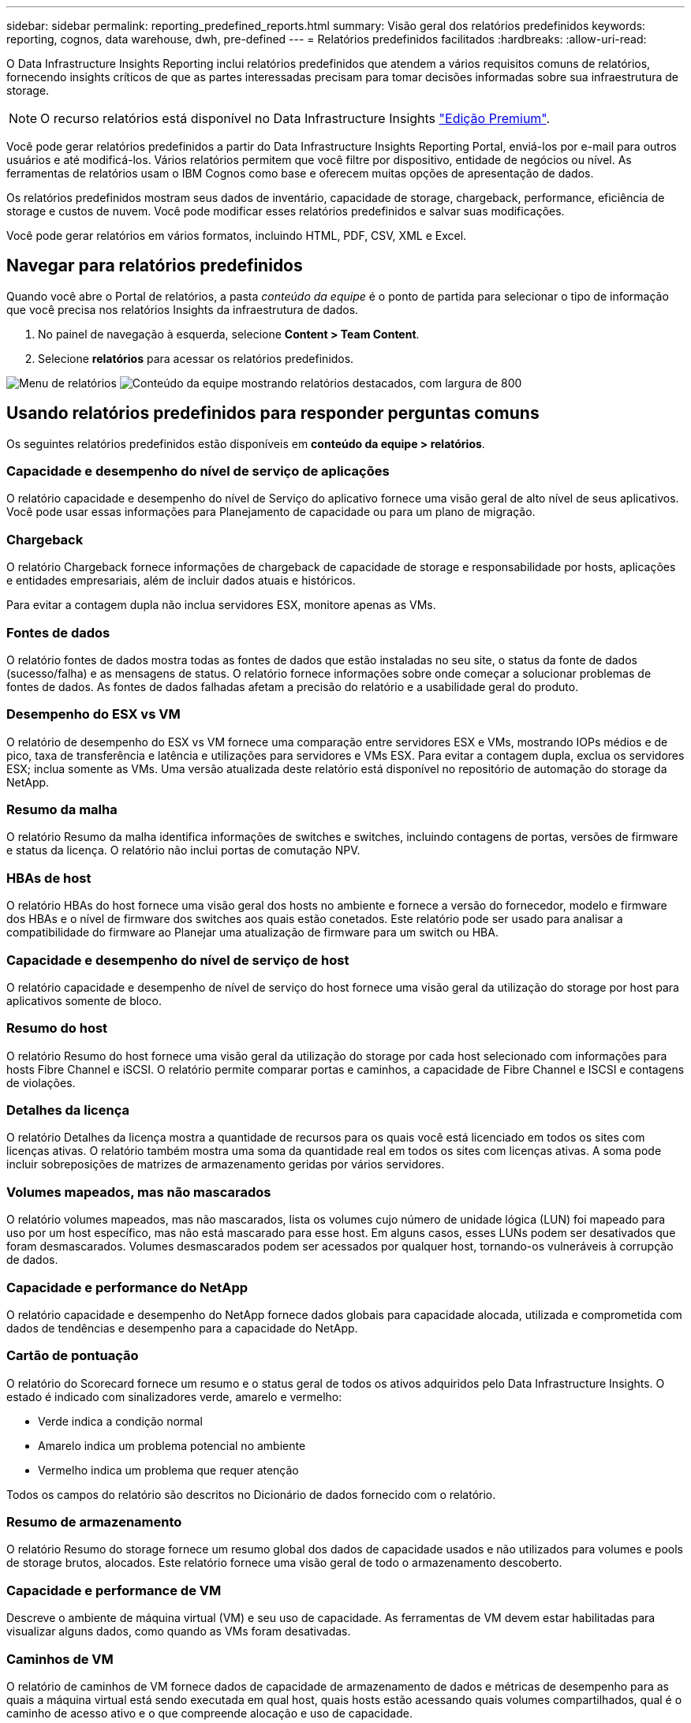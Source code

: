 ---
sidebar: sidebar 
permalink: reporting_predefined_reports.html 
summary: Visão geral dos relatórios predefinidos 
keywords: reporting, cognos, data warehouse, dwh, pre-defined 
---
= Relatórios predefinidos facilitados
:hardbreaks:
:allow-uri-read: 


[role="lead"]
O Data Infrastructure Insights Reporting inclui relatórios predefinidos que atendem a vários requisitos comuns de relatórios, fornecendo insights críticos de que as partes interessadas precisam para tomar decisões informadas sobre sua infraestrutura de storage.


NOTE: O recurso relatórios está disponível no Data Infrastructure Insights link:concept_subscribing_to_cloud_insights.html["Edição Premium"].

Você pode gerar relatórios predefinidos a partir do Data Infrastructure Insights Reporting Portal, enviá-los por e-mail para outros usuários e até modificá-los. Vários relatórios permitem que você filtre por dispositivo, entidade de negócios ou nível. As ferramentas de relatórios usam o IBM Cognos como base e oferecem muitas opções de apresentação de dados.

Os relatórios predefinidos mostram seus dados de inventário, capacidade de storage, chargeback, performance, eficiência de storage e custos de nuvem. Você pode modificar esses relatórios predefinidos e salvar suas modificações.

Você pode gerar relatórios em vários formatos, incluindo HTML, PDF, CSV, XML e Excel.



== Navegar para relatórios predefinidos

Quando você abre o Portal de relatórios, a pasta _conteúdo da equipe_ é o ponto de partida para selecionar o tipo de informação que você precisa nos relatórios Insights da infraestrutura de dados.

. No painel de navegação à esquerda, selecione *Content > Team Content*.
. Selecione *relatórios* para acessar os relatórios predefinidos.


image:Reporting_Menu.png["Menu de relatórios"] image:Reporting_Team_Content.png["Conteúdo da equipe mostrando relatórios destacados, com largura de 800"]



== Usando relatórios predefinidos para responder perguntas comuns

Os seguintes relatórios predefinidos estão disponíveis em *conteúdo da equipe > relatórios*.



=== Capacidade e desempenho do nível de serviço de aplicações

O relatório capacidade e desempenho do nível de Serviço do aplicativo fornece uma visão geral de alto nível de seus aplicativos. Você pode usar essas informações para Planejamento de capacidade ou para um plano de migração.



=== Chargeback

O relatório Chargeback fornece informações de chargeback de capacidade de storage e responsabilidade por hosts, aplicações e entidades empresariais, além de incluir dados atuais e históricos.

Para evitar a contagem dupla não inclua servidores ESX, monitore apenas as VMs.



=== Fontes de dados

O relatório fontes de dados mostra todas as fontes de dados que estão instaladas no seu site, o status da fonte de dados (sucesso/falha) e as mensagens de status. O relatório fornece informações sobre onde começar a solucionar problemas de fontes de dados. As fontes de dados falhadas afetam a precisão do relatório e a usabilidade geral do produto.



=== Desempenho do ESX vs VM

O relatório de desempenho do ESX vs VM fornece uma comparação entre servidores ESX e VMs, mostrando IOPs médios e de pico, taxa de transferência e latência e utilizações para servidores e VMs ESX. Para evitar a contagem dupla, exclua os servidores ESX; inclua somente as VMs. Uma versão atualizada deste relatório está disponível no repositório de automação do storage da NetApp.



=== Resumo da malha

O relatório Resumo da malha identifica informações de switches e switches, incluindo contagens de portas, versões de firmware e status da licença. O relatório não inclui portas de comutação NPV.



=== HBAs de host

O relatório HBAs do host fornece uma visão geral dos hosts no ambiente e fornece a versão do fornecedor, modelo e firmware dos HBAs e o nível de firmware dos switches aos quais estão conetados. Este relatório pode ser usado para analisar a compatibilidade do firmware ao Planejar uma atualização de firmware para um switch ou HBA.



=== Capacidade e desempenho do nível de serviço de host

O relatório capacidade e desempenho de nível de serviço do host fornece uma visão geral da utilização do storage por host para aplicativos somente de bloco.



=== Resumo do host

O relatório Resumo do host fornece uma visão geral da utilização do storage por cada host selecionado com informações para hosts Fibre Channel e iSCSI. O relatório permite comparar portas e caminhos, a capacidade de Fibre Channel e ISCSI e contagens de violações.



=== Detalhes da licença

O relatório Detalhes da licença mostra a quantidade de recursos para os quais você está licenciado em todos os sites com licenças ativas. O relatório também mostra uma soma da quantidade real em todos os sites com licenças ativas. A soma pode incluir sobreposições de matrizes de armazenamento geridas por vários servidores.



=== Volumes mapeados, mas não mascarados

O relatório volumes mapeados, mas não mascarados, lista os volumes cujo número de unidade lógica (LUN) foi mapeado para uso por um host específico, mas não está mascarado para esse host. Em alguns casos, esses LUNs podem ser desativados que foram desmascarados. Volumes desmascarados podem ser acessados por qualquer host, tornando-os vulneráveis à corrupção de dados.



=== Capacidade e performance do NetApp

O relatório capacidade e desempenho do NetApp fornece dados globais para capacidade alocada, utilizada e comprometida com dados de tendências e desempenho para a capacidade do NetApp.



=== Cartão de pontuação

O relatório do Scorecard fornece um resumo e o status geral de todos os ativos adquiridos pelo Data Infrastructure Insights. O estado é indicado com sinalizadores verde, amarelo e vermelho:

* Verde indica a condição normal
* Amarelo indica um problema potencial no ambiente
* Vermelho indica um problema que requer atenção


Todos os campos do relatório são descritos no Dicionário de dados fornecido com o relatório.



=== Resumo de armazenamento

O relatório Resumo do storage fornece um resumo global dos dados de capacidade usados e não utilizados para volumes e pools de storage brutos, alocados. Este relatório fornece uma visão geral de todo o armazenamento descoberto.



=== Capacidade e performance de VM

Descreve o ambiente de máquina virtual (VM) e seu uso de capacidade. As ferramentas de VM devem estar habilitadas para visualizar alguns dados, como quando as VMs foram desativadas.



=== Caminhos de VM

O relatório de caminhos de VM fornece dados de capacidade de armazenamento de dados e métricas de desempenho para as quais a máquina virtual está sendo executada em qual host, quais hosts estão acessando quais volumes compartilhados, qual é o caminho de acesso ativo e o que compreende alocação e uso de capacidade.



=== Capacidade do HDS por thin Pool

O relatório capacidade do HDS por thin Pool mostra a quantidade de capacidade utilizável em um pool de storage que é thin Provisioning.



=== Capacidade de NetApp por agregado

O relatório capacidade por agregado do NetApp mostra o total bruto, total, usado, disponível e comprometido dos agregados.



=== Symmetrix capacidade por thick Array

O relatório Symmetrix Capacity by Thick Array mostra capacidade bruta, capacidade utilizável, capacidade livre, mapeada, mascarada e capacidade livre total.



=== Symmetrix capacidade por Thin Pool

O relatório Symmetrix Capacity by Thin Pool mostra a capacidade bruta, a capacidade utilizável, a capacidade usada, a capacidade livre, a porcentagem usada, a capacidade subscrita e a taxa de assinatura.



=== XIV capacidade por Array

O relatório XIV Capacity by Array mostra a capacidade usada e não utilizada para o array.



=== XIV capacidade por Piscina

O relatório XIV capacidade por pool mostra a capacidade usada e não utilizada para pools de armazenamento.
